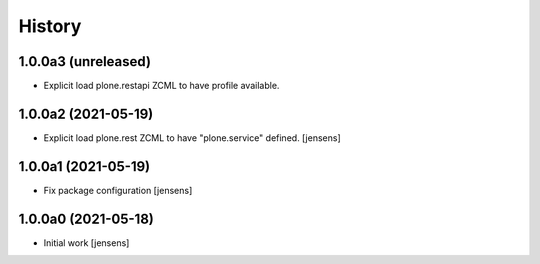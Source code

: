 
History
=======

1.0.0a3 (unreleased)
--------------------

- Explicit load plone.restapi ZCML to have profile available.


1.0.0a2 (2021-05-19)
--------------------

- Explicit load plone.rest ZCML to have "plone.service" defined.
  [jensens]


1.0.0a1 (2021-05-19)
--------------------

- Fix package configuration
  [jensens]


1.0.0a0 (2021-05-18)
--------------------

- Initial work
  [jensens]

